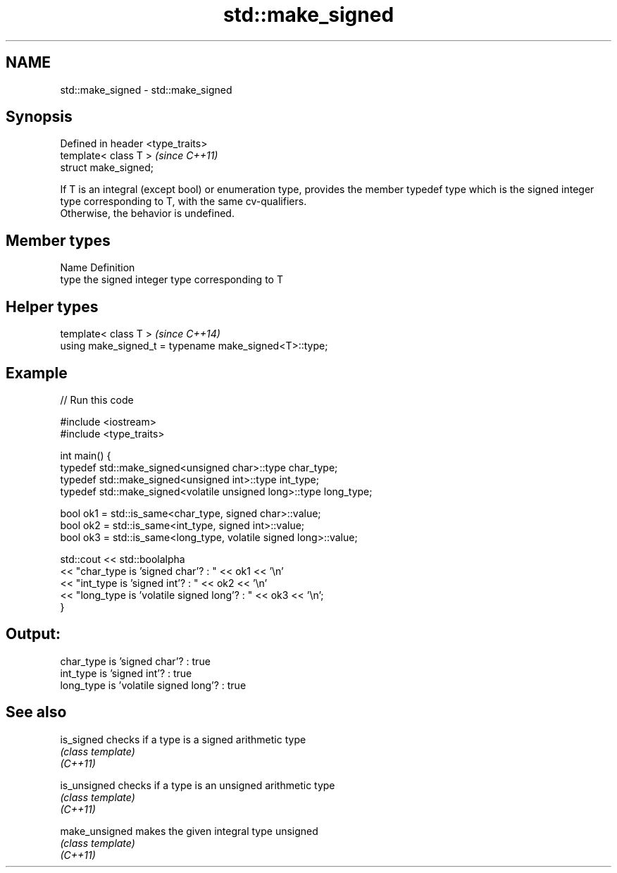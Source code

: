 .TH std::make_signed 3 "2020.03.24" "http://cppreference.com" "C++ Standard Libary"
.SH NAME
std::make_signed \- std::make_signed

.SH Synopsis

  Defined in header <type_traits>
  template< class T >              \fI(since C++11)\fP
  struct make_signed;

  If T is an integral (except bool) or enumeration type, provides the member typedef type which is the signed integer type corresponding to T, with the same cv-qualifiers.
  Otherwise, the behavior is undefined.

.SH Member types


  Name Definition
  type the signed integer type corresponding to T


.SH Helper types


  template< class T >                                   \fI(since C++14)\fP
  using make_signed_t = typename make_signed<T>::type;


.SH Example

  
// Run this code

    #include <iostream>
    #include <type_traits>

    int main() {
        typedef std::make_signed<unsigned char>::type char_type;
        typedef std::make_signed<unsigned int>::type int_type;
        typedef std::make_signed<volatile unsigned long>::type long_type;

        bool ok1 = std::is_same<char_type, signed char>::value;
        bool ok2 = std::is_same<int_type, signed int>::value;
        bool ok3 = std::is_same<long_type, volatile signed long>::value;

        std::cout << std::boolalpha
        << "char_type is 'signed char'?          : " << ok1 << '\\n'
        << "int_type  is 'signed int'?           : " << ok2 << '\\n'
        << "long_type is 'volatile signed long'? : " << ok3 << '\\n';
    }

.SH Output:

    char_type is 'signed char'?          : true
    int_type  is 'signed int'?           : true
    long_type is 'volatile signed long'? : true


.SH See also



  is_signed     checks if a type is a signed arithmetic type
                \fI(class template)\fP
  \fI(C++11)\fP

  is_unsigned   checks if a type is an unsigned arithmetic type
                \fI(class template)\fP
  \fI(C++11)\fP

  make_unsigned makes the given integral type unsigned
                \fI(class template)\fP
  \fI(C++11)\fP




